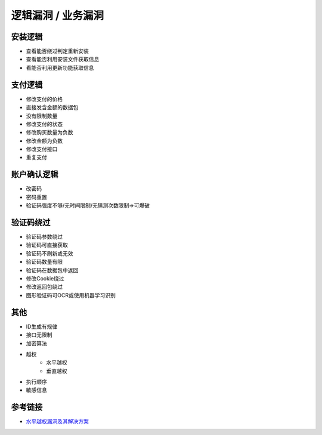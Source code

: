 逻辑漏洞 / 业务漏洞
================================

安装逻辑
--------------------------------
- 查看能否绕过判定重新安装
- 查看能否利用安装文件获取信息
- 看能否利用更新功能获取信息

支付逻辑
--------------------------------
- 修改支付的价格
- 直接发含金额的数据包
- 没有限制数量
- 修改支付的状态
- 修改购买数量为负数
- 修改金额为负数
- 修改支付接口
- 重复支付

账户确认逻辑
--------------------------------
- 改密码
- 密码重置
- 验证码强度不够/无时间限制/无猜测次数限制=>可爆破

验证码绕过
--------------------------------
- 验证码参数绕过
- 验证码可直接获取
- 验证码不刷新或无效
- 验证码数量有限
- 验证码在数据包中返回
- 修改Cookie绕过
- 修改返回包绕过
- 图形验证码可OCR或使用机器学习识别

其他
--------------------------------
- ID生成有规律
- 接口无限制
- 加密算法
- 越权
    - 水平越权
    - 垂直越权
- 执行顺序
- 敏感信息

参考链接
--------------------------------
- `水平越权漏洞及其解决方案 <http://blog.csdn.net/mylutte/article/details/50819146#10006-weixin-1-52626-6b3bffd01fdde4900130bc5a2751b6d1>`_
